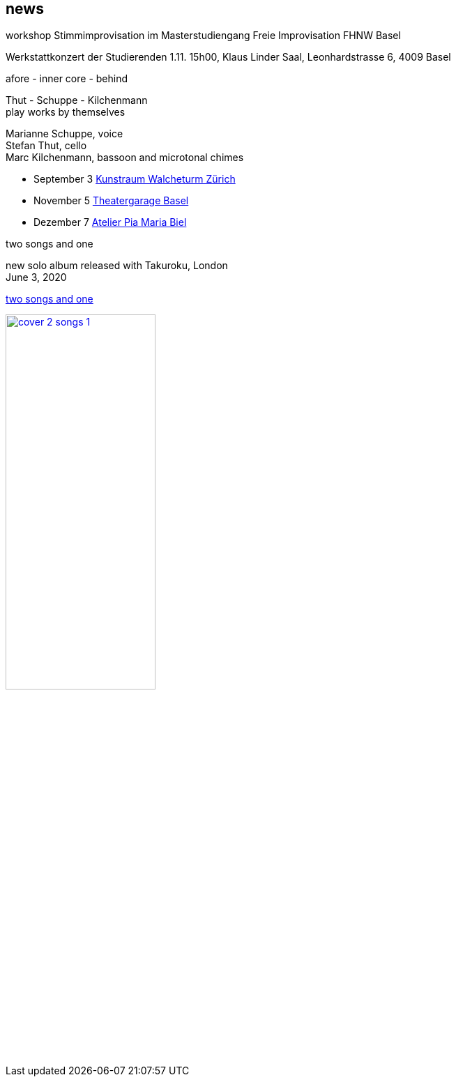 
== news

.workshop Stimmimprovisation im Masterstudiengang Freie Improvisation FHNW Basel
Werkstattkonzert der Studierenden 1.11. 15h00, Klaus Linder Saal, Leonhardstrasse 6, 4009 Basel


.afore - inner core - behind
Thut - Schuppe - Kilchenmann +
play works by themselves

Marianne Schuppe, voice +
Stefan Thut, cello +
Marc Kilchenmann, bassoon and microtonal chimes +

* September 3  https://www.walcheturm.ch/agenda/trio-thut-schuppe-kilchenmann-afore-inner-core-behind[Kunstraum Walcheturm Zürich]
* November 5  http://www.serenawey.ch/index.php?id=2[Theatergarage Basel]
* Dezember 7  http://montagsumsieben.ch/fr-accueil.html[Atelier Pia Maria Biel]

.two songs and one
new solo album released with Takuroku, London +
June 3, 2020 +

https://www.cafeoto.co.uk/shop/marianne-schuppe-two-songs-and-one/[two songs and one]

image::news/cover-2-songs-1.jpg[width=50%,link=images/news/cover-2-songs-1.jpg]
